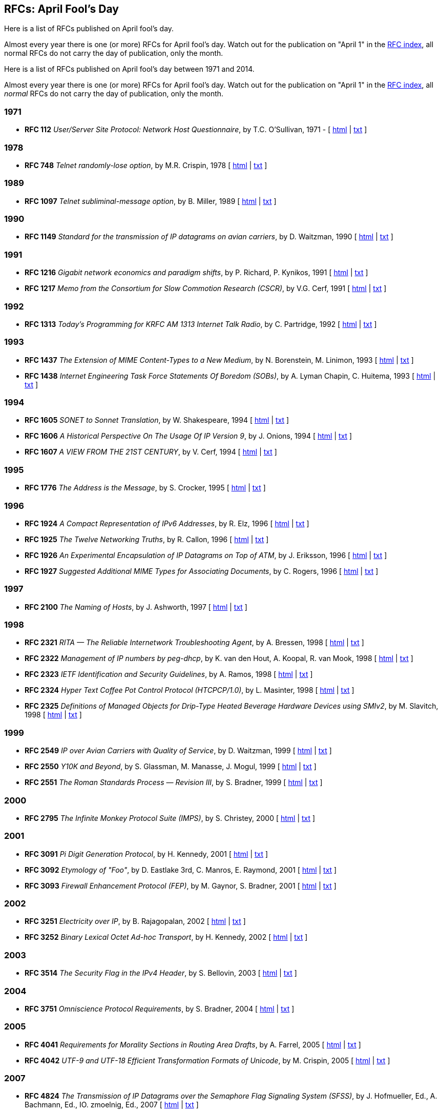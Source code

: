 //
// ============LICENSE_START=======================================================
// Copyright (C) 2018-2019 Sven van der Meer. All rights reserved.
// ================================================================================
// This file is licensed under the Creative Commons Attribution-ShareAlike 4.0 International Public License
// Full license text at https://creativecommons.org/licenses/by-sa/4.0/legalcode
// 
// SPDX-License-Identifier: CC-BY-SA-4.0
// ============LICENSE_END=========================================================
//
// @author Sven van der Meer (vdmeer.sven@mykolab.com)
//

== RFCs: April Fool's Day

Here is a list of RFCs published on April fool’s day.

Almost every year there is one (or more) RFCs for April fool’s day.
Watch out for the publication on "April 1" in the link:https://www.rfc-editor.org/rfc-index.html[RFC index], all normal RFCs do not carry the day of publication, only the month.

Here is a list of RFCs published on April fool's day between 1971 and 2014.

Almost every year there is one (or more) RFCs for April fool’s day. Watch out for the publication on "April 1" in the https://www.rfc-editor.org/rfc-index.html[RFC index], all _normal_ RFCs do not carry the day of publication, only the month.

=== 1971
* *RFC 112* _User/Server Site Protocol: Network Host Questionnaire_, by T.C. O’Sullivan, 1971 - [ http://tools.ietf.org/html/rfc112[html] | http://tools.ietf.org/rfc/rfc112.txt[txt] ]

=== 1978
* *RFC 748* _Telnet randomly-lose option_, by M.R. Crispin, 1978 [ http://tools.ietf.org/html/rfc748[html] | http://tools.ietf.org/rfc/rfc748.txt[txt] ]

=== 1989
* *RFC 1097* _Telnet subliminal-message option_, by B. Miller, 1989 [ http://tools.ietf.org/html/rfc1097[html] | http://tools.ietf.org/rfc/rfc1097.txt[txt] ]

=== 1990
* *RFC 1149* _Standard for the transmission of IP datagrams on avian carriers_, by D. Waitzman, 1990 [ http://tools.ietf.org/html/rfc1149[html] | http://tools.ietf.org/rfc/rfc1149.txt[txt] ]

=== 1991
* *RFC 1216* _Gigabit network economics and paradigm shifts_, by P. Richard, P. Kynikos, 1991 [ http://tools.ietf.org/html/rfc1216[html] | http://tools.ietf.org/rfc/rfc1216.txt[txt] ]
* *RFC 1217* _Memo from the Consortium for Slow Commotion Research (CSCR)_, by V.G. Cerf, 1991 [ http://tools.ietf.org/html/rfc1217[html] | http://tools.ietf.org/rfc/rfc1217.txt[txt] ]

=== 1992
* *RFC 1313* _Today’s Programming for KRFC AM 1313 Internet Talk Radio_, by C. Partridge, 1992 [ http://tools.ietf.org/html/rfc1313[html] | http://tools.ietf.org/rfc/rfc1313.txt[txt] ]

=== 1993
* *RFC 1437* _The Extension of MIME Content-Types to a New Medium_, by N. Borenstein, M. Linimon, 1993 [ http://tools.ietf.org/html/rfc1437[html] | http://tools.ietf.org/rfc/rfc1437.txt[txt] ]
* *RFC 1438* _Internet Engineering Task Force Statements Of Boredom (SOBs)_, by A. Lyman Chapin, C. Huitema, 1993 [ http://tools.ietf.org/html/rfc1438[html] | http://tools.ietf.org/rfc/rfc1438.txt[txt] ]

=== 1994
* *RFC 1605* _SONET to Sonnet Translation_, by W. Shakespeare, 1994 [ http://tools.ietf.org/html/rfc1605[html] | http://tools.ietf.org/rfc/rfc1605.txt[txt] ]
* *RFC 1606* _A Historical Perspective On The Usage Of IP Version 9_, by J. Onions, 1994 [ http://tools.ietf.org/html/rfc1606[html] | http://tools.ietf.org/rfc/rfc1606.txt[txt] ]
* *RFC 1607* _A VIEW FROM THE 21ST CENTURY_, by V. Cerf, 1994 [ http://tools.ietf.org/html/rfc1607[html] | http://tools.ietf.org/rfc/rfc1607.txt[txt] ]

=== 1995
* *RFC 1776* _The Address is the Message_, by S. Crocker, 1995 [ http://tools.ietf.org/html/rfc1776[html] | http://tools.ietf.org/rfc/rfc1776.txt[txt] ]

=== 1996
* *RFC 1924* _A Compact Representation of IPv6 Addresses_, by R. Elz, 1996 [ http://tools.ietf.org/html/rfc1924[html] | http://tools.ietf.org/rfc/rfc1924.txt[txt] ]
* *RFC 1925* _The Twelve Networking Truths_, by R. Callon, 1996 [ http://tools.ietf.org/html/rfc1925[html] | http://tools.ietf.org/rfc/rfc1925.txt[txt] ]
* *RFC 1926* _An Experimental Encapsulation of IP Datagrams on Top of ATM_, by J. Eriksson, 1996 [ http://tools.ietf.org/html/rfc1926[html] | http://tools.ietf.org/rfc/rfc1926.txt[txt] ]
* *RFC 1927* _Suggested Additional MIME Types for Associating Documents_, by C. Rogers, 1996 [ http://tools.ietf.org/html/rfc1927[html] | http://tools.ietf.org/rfc/rfc1927.txt[txt] ]

=== 1997
* *RFC 2100* _The Naming of Hosts_, by J. Ashworth, 1997 [ http://tools.ietf.org/html/rfc2100[html] | http://tools.ietf.org/rfc/rfc2100.txt[txt] ]

=== 1998
* *RFC 2321* _RITA — The Reliable Internetwork Troubleshooting Agent_, by A. Bressen, 1998 [ http://tools.ietf.org/html/rfc2321[html] | http://tools.ietf.org/rfc/rfc2321.txt[txt] ]
* *RFC 2322* _Management of IP numbers by peg-dhcp_, by K. van den Hout, A. Koopal, R. van Mook, 1998 [ http://tools.ietf.org/html/rfc2322[html] | http://tools.ietf.org/rfc/rfc2322.txt[txt] ]
* *RFC 2323* _IETF Identification and Security Guidelines_, by A. Ramos, 1998 [ http://tools.ietf.org/html/rfc2323[html] | http://tools.ietf.org/rfc/rfc2323.txt[txt] ]
* *RFC 2324* _Hyper Text Coffee Pot Control Protocol (HTCPCP/1.0)_, by L. Masinter, 1998 [ http://tools.ietf.org/html/rfc2324[html] | http://tools.ietf.org/rfc/rfc2324.txt[txt] ]
* *RFC 2325* _Definitions of Managed Objects for Drip-Type Heated Beverage Hardware Devices using SMIv2_, by M. Slavitch, 1998 [ http://tools.ietf.org/html/rfc2325[html] | http://tools.ietf.org/rfc/rfc2325.txt[txt] ]

=== 1999
* *RFC 2549* _IP over Avian Carriers with Quality of Service_, by D. Waitzman, 1999 [ http://tools.ietf.org/html/rfc2549[html] | http://tools.ietf.org/rfc/rfc2549.txt[txt] ]
* *RFC 2550* _Y10K and Beyond_, by S. Glassman, M. Manasse, J. Mogul, 1999 [ http://tools.ietf.org/html/rfc2550[html] | http://tools.ietf.org/rfc/rfc2550.txt[txt] ]
* *RFC 2551* _The Roman Standards Process — Revision III_, by S. Bradner, 1999 [ http://tools.ietf.org/html/rfc2551[html] | http://tools.ietf.org/rfc/rfc2551.txt[txt] ]

=== 2000
* *RFC 2795* _The Infinite Monkey Protocol Suite (IMPS)_, by S. Christey, 2000 [ http://tools.ietf.org/html/rfc2795[html] | http://tools.ietf.org/rfc/rfc2795.txt[txt] ]

=== 2001
* *RFC 3091* _Pi Digit Generation Protocol_, by H. Kennedy, 2001 [ http://tools.ietf.org/html/rfc3091[html] | http://tools.ietf.org/rfc/rfc3091.txt[txt] ]
* *RFC 3092* _Etymology of "Foo"_, by D. Eastlake 3rd, C. Manros, E. Raymond, 2001 [ http://tools.ietf.org/html/rfc3092[html] | http://tools.ietf.org/rfc/rfc3092.txt[txt] ]
* *RFC 3093* _Firewall Enhancement Protocol (FEP)_, by M. Gaynor, S. Bradner, 2001 [ http://tools.ietf.org/html/rfc3093[html] | http://tools.ietf.org/rfc/rfc3093.txt[txt] ]

=== 2002
* *RFC 3251* _Electricity over IP_, by B. Rajagopalan, 2002 [ http://tools.ietf.org/html/rfc3251[html] | http://tools.ietf.org/rfc/rfc3251.txt[txt] ]
* *RFC 3252* _Binary Lexical Octet Ad-hoc Transport_, by H. Kennedy, 2002 [ http://tools.ietf.org/html/rfc3252[html] | http://tools.ietf.org/rfc/rfc3252.txt[txt] ]

=== 2003
* *RFC 3514* _The Security Flag in the IPv4 Header_, by S. Bellovin, 2003 [ http://tools.ietf.org/html/rfc3514[html] | http://tools.ietf.org/rfc/rfc3514.txt[txt] ]

=== 2004
* *RFC 3751* _Omniscience Protocol Requirements_, by S. Bradner, 2004 [ http://tools.ietf.org/html/rfc3751[html] | http://tools.ietf.org/rfc/rfc3751.txt[txt] ]

=== 2005
* *RFC 4041* _Requirements for Morality Sections in Routing Area Drafts_, by A. Farrel, 2005 [ http://tools.ietf.org/html/rfc4041[html] | http://tools.ietf.org/rfc/rfc4041.txt[txt] ]
* *RFC 4042* _UTF-9 and UTF-18 Efficient Transformation Formats of Unicode_, by M. Crispin, 2005 [ http://tools.ietf.org/html/rfc4042[html] | http://tools.ietf.org/rfc/rfc4042.txt[txt] ]

=== 2007
* *RFC 4824* _The Transmission of IP Datagrams over the Semaphore Flag Signaling System (SFSS)_, by J. Hofmueller, Ed., A. Bachmann, Ed., IO. zmoelnig, Ed., 2007 [ http://tools.ietf.org/html/rfc4824[html] | http://tools.ietf.org/rfc/rfc4824.txt[txt] ]

=== 2008
* *RFC 5241* _Naming Rights in IETF Protocols_, by A. Falk, S. Bradner, 2008 [ http://tools.ietf.org/html/rfc5241[html] | http://tools.ietf.org/rfc/rfc5241.txt[txt] ]
* *RFC 5242* _A Generalized Unified Character Code: Western European and CJK Sections_, by J. Klensin, H. Alvestrand, 2008 [ http://tools.ietf.org/html/rfc5242[html] | http://tools.ietf.org/rfc/rfc5242.txt[txt] ]

=== 2009
* *RFC 5513* _IANA Considerations for Three Letter Acronyms_, by A. Farrel, 2009 [ http://tools.ietf.org/html/rfc5513[html] | http://tools.ietf.org/rfc/rfc5513.txt[txt] ]
* *RFC 5514* _IPv6 over Social Networks_, by E. Vyncke, 2009 [ http://tools.ietf.org/html/rfc5514[html] | http://tools.ietf.org/rfc/rfc5514.txt[txt] ]

=== 2010
* *RFC 5841* _TCP Option to Denote Packet Mood_, by R. Hay, W. Turkal, 2010 [ http://tools.ietf.org/html/rfc5841[html] | http://tools.ietf.org/rfc/rfc5841.txt[txt] ]

=== 2011
* *RFC 5984* _Increasing Throughput in IP Networks with ESP-Based Forwarding: ESPBasedForwarding, by  K-M. Moller, 2011 [ http://tools.ietf.org/html/rfc5984[html] | http://tools.ietf.org/rfc/rfc5984.txt[txt] ]
* *RFC 6214* _Adaptation of RFC 1149 for IPv6, by B. Carpenter, R. Hinden, 2011 [ http://tools.ietf.org/html/rfc6214[html] | http://tools.ietf.org/rfc/rfc6214.txt[txt] ]
* *RFC 6217* _Regional Broadcast Using an Atmospheric Link Layer, by T. Ritter, 2011 [ http://tools.ietf.org/html/rfc6217[html] | http://tools.ietf.org/rfc/rfc6217.txt[txt] ]

=== 2012
* *RFC 6592* _The Null Packet_, by C. Pignataro, 2012 [ http://tools.ietf.org/html/rfc6592[html] | http://tools.ietf.org/rfc/rfc6592.txt[txt] ]
* *RFC 6593* _Service Undiscovery Using Hide-and-Go-Seek for the Domain Pseudonym System (DPS)_, by C. Pignataro, J. Clarke, G. Salgueiro, 2012 [ http://tools.ietf.org/html/rfc6593[html] | http://tools.ietf.org/rfc/rfc6593.txt[txt] ]

=== 2013
* *RFC 6919* _Further Key Words for Use in RFCs to Indicate Requirement Levels_, by R. Barnes, S. Kent, E. Rescorla, April 2013 [ http://tools.ietf.org/html/rfc6919[html] | http://tools.ietf.org/rfc/rfc6919.txt[txt] ]
* *RFC 6921* _Design Considerations for Faster-Than-Light (FTL)_, by Communication R. Hinden, April 2013 [ http://tools.ietf.org/html/rfc6921[html] | http://tools.ietf.org/rfc/rfc6921.txt[txt] ]

=== 2014
* *RFC 7168* _The Hyper Text Coffee Pot Control Protocol for Tea Efflux Appliances (HTCPCP-TEA)_, by I. Nazar, April 2014 [ http://tools.ietf.org/html/rfc7168[html] | http://tools.ietf.org/rfc/rfc7168.txt[txt] ]
* *RFC 7169* _The NSA (No Secrecy Afforded) Certificate Extension_, by S. Turner, April 2014 [ http://tools.ietf.org/html/rfc7169[html] | http://tools.ietf.org/rfc/rfc7169.txt[txt] ]
